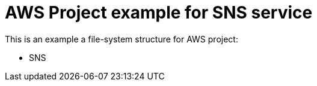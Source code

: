 
= AWS Project example for SNS service


This is an example a file-system structure for AWS project:

*  SNS
